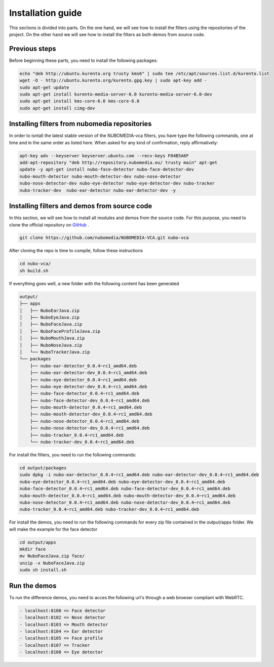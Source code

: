 .. _installation_guide:	     
	     
%%%%%%%%%%%%%%%%%%
Installation guide
%%%%%%%%%%%%%%%%%%

This sections is divided into parts. On the one hand, we will see how to install
the filters using the repositories of the project. On the other hand we will
see how to install the filters as both demos from source code.

Previous steps
==============

Before beginning these parts, you need to install the following packages:

.. sourcecode:: console

   echo "deb http://ubuntu.kurento.org trusty kms6" | sudo tee /etc/apt/sources.list.d/kurento.list
   wget -O - http://ubuntu.kurento.org/kurento.gpg.key | sudo apt-key add -
   sudo apt-get update
   sudo apt-get install kurento-media-server-6.0 kurento-media-server-6.0-dev
   sudo apt-get install kms-core-6.0 kms-core-6.0
   sudo apt-get install cimg-dev

Installing filters from nubomedia repositories
==============================================

In order to isntall the latest stable version of the NUBOMEDIA-vca filters, you
have type the following commands, one at time and in the same order as listed
here. When asked for any kind of confirmation, reply affirmatively:

.. sourcecode:: console

   apt-key adv --keyserver keyserver.ubuntu.com --recv-keys F04B5A6F
   add-apt-repository "deb http://repository.nubomedia.eu/ trusty main" apt-get
   update -y apt-get install nubo-face-detector nubo-face-detector-dev
   nubo-mouth-detector nubo-mouth-detector-dev nubo-nose-detector
   nubo-nose-detector-dev nubo-eye-detector nubo-eye-detector-dev nubo-tracker
   nubo-tracker-dev  nubo-ear-detector nubo-ear-detector-dev -y

Installing filters and demos from source code
=============================================

In this section, we will see how to install all modules and demos from the
source code. For this purpose, you need to clone the official repository on
`GitHub  <https://github.com/nubomedia/NUBOMEDIA-VCA>`__ .

.. sourcecode:: console

  git clone https://github.com/nubomedia/NUBOMEDIA-VCA.git nubo-vca

After cloning the repo is time to compile, follow these instructions

.. sourcecode:: console

   cd nubo-vca/
   sh build.sh

If everything goes well, a new folder with the following content has been
generated

.. sourcecode:: console 

	 output/
	 ├── apps
	 │   ├── NuboEarJava.zip
	 │   ├── NuboEyeJava.zip
	 │   ├── NuboFaceJava.zip
	 │   ├── NuboFaceProfileJava.zip
	 │   ├── NuboMouthJava.zip
	 │   ├── NuboNoseJava.zip
	 │   └── NuboTrackerJava.zip
	 └── packages
	     ├── nubo-ear-detector_0.0.4~rc1_amd64.deb
	     ├── nubo-ear-detector-dev_0.0.4~rc1_amd64.deb
	     ├── nubo-eye-detector_0.0.4~rc1_amd64.deb
	     ├── nubo-eye-detector-dev_0.0.4~rc1_amd64.deb
	     ├── nubo-face-detector_0.0.4~rc1_amd64.deb
	     ├── nubo-face-detector-dev_0.0.4~rc1_amd64.deb
	     ├── nubo-mouth-detector_0.0.4~rc1_amd64.deb
	     ├── nubo-mouth-detector-dev_0.0.4~rc1_amd64.deb
	     ├── nubo-nose-detector_0.0.4~rc1_amd64.deb
	     ├── nubo-nose-detector-dev_0.0.4~rc1_amd64.deb
	     ├── nubo-tracker_0.0.4~rc1_amd64.deb
	     └── nubo-tracker-dev_0.0.4~rc1_amd64.deb

For install the filters, you need to run the following commands:

.. sourcecode:: console 

   cd output/packages
   sudo dpkg -i nubo-ear-detector_0.0.4~rc1_amd64.deb nubo-ear-detector-dev_0.0.4~rc1_amd64.deb
   nubo-eye-detector_0.0.4~rc1_amd64.deb nubo-eye-detector-dev_0.0.4~rc1_amd64.deb
   nubo-face-detector_0.0.4~rc1_amd64.deb nubo-face-detector-dev_0.0.4~rc1_amd64.deb
   nubo-mouth-detector_0.0.4~rc1_amd64.deb nubo-mouth-detector-dev_0.0.4~rc1_amd64.deb
   nubo-nose-detector_0.0.4~rc1_amd64.deb nubo-nose-detector-dev_0.0.4~rc1_amd64.deb
   nubo-tracker_0.0.4~rc1_amd64.deb nubo-tracker-dev_0.0.4~rc1_amd64.deb
   
For install the demos, you need to run the following commands for every zip file
contained in the output/apps folder. We will make the example for the face
detector

.. sourcecode:: console 

   cd output/apps
   mkdir face
   mv NuboFaceJava.zip face/
   unzip -x NuboFaceJava.zip
   sudo sh install.sh

Run the demos
=============

To run the difference demos, you need to acces the following url's through a web
browser compliant with WebRTC.

.. sourcecode:: console 

  - localhost:8100 => Face detector
  - localhost:8102 => Nose detector
  - localhost:8103 => Mouth detector
  - localhost:8104 => Ear detector
  - localhost:8105 => Face profile
  - localhost:8107 => Tracker
  - localhost:8108 => Eye detector

